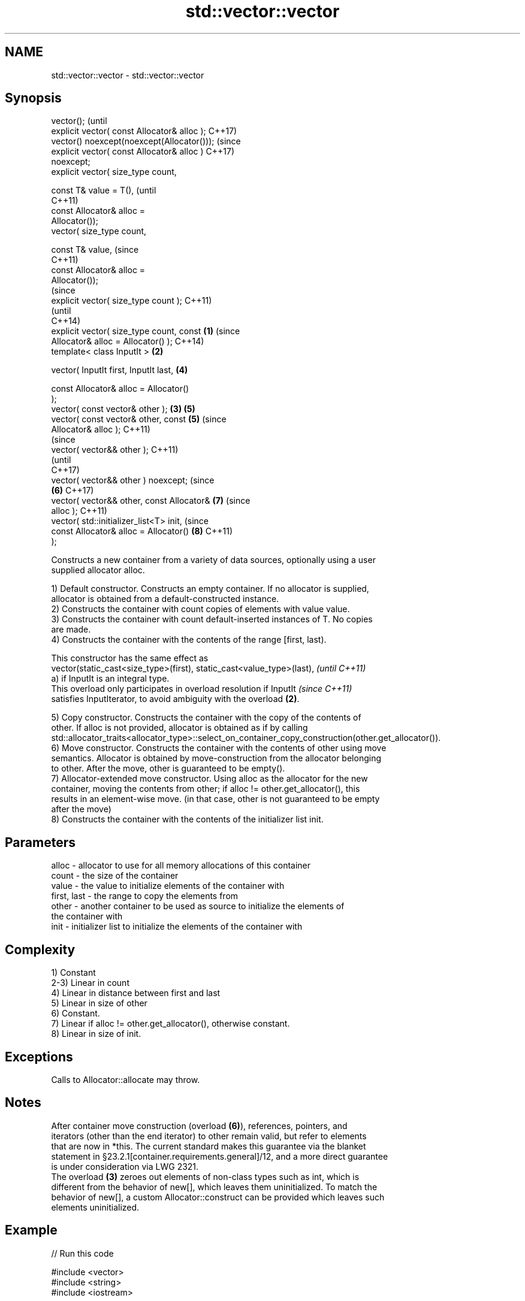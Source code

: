 .TH std::vector::vector 3 "2018.03.28" "http://cppreference.com" "C++ Standard Libary"
.SH NAME
std::vector::vector \- std::vector::vector

.SH Synopsis
   vector();                                            (until
   explicit vector( const Allocator& alloc );           C++17)
   vector() noexcept(noexcept(Allocator()));            (since
   explicit vector( const Allocator& alloc )            C++17)
   noexcept;
   explicit vector( size_type count,

                    const T& value = T(),                       (until
                                                                C++11)
                    const Allocator& alloc =
   Allocator());
   vector( size_type count,

                    const T& value,                             (since
                                                                C++11)
                    const Allocator& alloc =
   Allocator());
                                                                        (since
   explicit vector( size_type count );                                  C++11)
                                                                        (until
                                                                        C++14)
   explicit vector( size_type count, const      \fB(1)\fP                     (since
   Allocator& alloc = Allocator() );                                    C++14)
   template< class InputIt >                        \fB(2)\fP

   vector( InputIt first, InputIt last,                         \fB(4)\fP

           const Allocator& alloc = Allocator()
   );
   vector( const vector& other );                       \fB(3)\fP     \fB(5)\fP
   vector( const vector& other, const                           \fB(5)\fP     (since
   Allocator& alloc );                                                  C++11)
                                                                                (since
   vector( vector&& other );                                                    C++11)
                                                                                (until
                                                                                C++17)
   vector( vector&& other ) noexcept;                                           (since
                                                                \fB(6)\fP             C++17)
   vector( vector&& other, const Allocator&                             \fB(7)\fP     (since
   alloc );                                                                     C++11)
   vector( std::initializer_list<T> init,                                       (since
           const Allocator& alloc = Allocator()                         \fB(8)\fP     C++11)
   );

   Constructs a new container from a variety of data sources, optionally using a user
   supplied allocator alloc.

   1) Default constructor. Constructs an empty container. If no allocator is supplied,
   allocator is obtained from a default-constructed instance.
   2) Constructs the container with count copies of elements with value value.
   3) Constructs the container with count default-inserted instances of T. No copies
   are made.
   4) Constructs the container with the contents of the range [first, last).

   This constructor has the same effect as
   vector(static_cast<size_type>(first), static_cast<value_type>(last),   \fI(until C++11)\fP
   a) if InputIt is an integral type.
   This overload only participates in overload resolution if InputIt      \fI(since C++11)\fP
   satisfies InputIterator, to avoid ambiguity with the overload \fB(2)\fP.

   5) Copy constructor. Constructs the container with the copy of the contents of
   other. If alloc is not provided, allocator is obtained as if by calling
   std::allocator_traits<allocator_type>::select_on_container_copy_construction(other.get_allocator()).
   6) Move constructor. Constructs the container with the contents of other using move
   semantics. Allocator is obtained by move-construction from the allocator belonging
   to other. After the move, other is guaranteed to be empty().
   7) Allocator-extended move constructor. Using alloc as the allocator for the new
   container, moving the contents from other; if alloc != other.get_allocator(), this
   results in an element-wise move. (in that case, other is not guaranteed to be empty
   after the move)
   8) Constructs the container with the contents of the initializer list init.

.SH Parameters

   alloc       - allocator to use for all memory allocations of this container
   count       - the size of the container
   value       - the value to initialize elements of the container with
   first, last - the range to copy the elements from
   other       - another container to be used as source to initialize the elements of
                 the container with
   init        - initializer list to initialize the elements of the container with

.SH Complexity

   1) Constant
   2-3) Linear in count
   4) Linear in distance between first and last
   5) Linear in size of other
   6) Constant.
   7) Linear if alloc != other.get_allocator(), otherwise constant.
   8) Linear in size of init.

.SH Exceptions

   Calls to Allocator::allocate may throw.

.SH Notes

   After container move construction (overload \fB(6)\fP), references, pointers, and
   iterators (other than the end iterator) to other remain valid, but refer to elements
   that are now in *this. The current standard makes this guarantee via the blanket
   statement in §23.2.1[container.requirements.general]/12, and a more direct guarantee
   is under consideration via LWG 2321.
   The overload \fB(3)\fP zeroes out elements of non-class types such as int, which is
   different from the behavior of new[], which leaves them uninitialized. To match the
   behavior of new[], a custom Allocator::construct can be provided which leaves such
   elements uninitialized.

.SH Example

   
// Run this code

 #include <vector>
 #include <string>
 #include <iostream>
  
 template<typename T>
 std::ostream& operator<<(std::ostream& s, const std::vector<T>& v) {
     s.put('[');
     char comma[3] = {'\\0', ' ', '\\0'};
     for (const auto& e : v) {
         s << comma << e;
         comma[0] = ',';
     }
     return s << ']';
 }
  
 int main()
 {
     // c++11 initializer list syntax:
     std::vector<std::string> words1 {"the", "frogurt", "is", "also", "cursed"};
     std::cout << "words1: " << words1 << '\\n';
  
     // words2 == words1
     std::vector<std::string> words2(words1.begin(), words1.end());
     std::cout << "words2: " << words2 << '\\n';
  
     // words3 == words1
     std::vector<std::string> words3(words1);
     std::cout << "words3: " << words3 << '\\n';
  
     // words4 is {"Mo", "Mo", "Mo", "Mo", "Mo"}
     std::vector<std::string> words4(5, "Mo");
     std::cout << "words4: " << words4 << '\\n';
 }

.SH Output:

 words1: [the, frogurt, is, also, cursed]
 words2: [the, frogurt, is, also, cursed]
 words3: [the, frogurt, is, also, cursed]
 words4: [Mo, Mo, Mo, Mo, Mo]

   Defect reports

   The following behavior-changing defect reports were applied retroactively to
   previously published C++ standards.

      DR    Applied to        Behavior as published        Correct behavior
   LWG 2193 C++11      the default constructor is explicit

.SH See also

   assign    assigns values to the container
             \fI(public member function)\fP 
   operator= assigns values to the container
             \fI(public member function)\fP 

